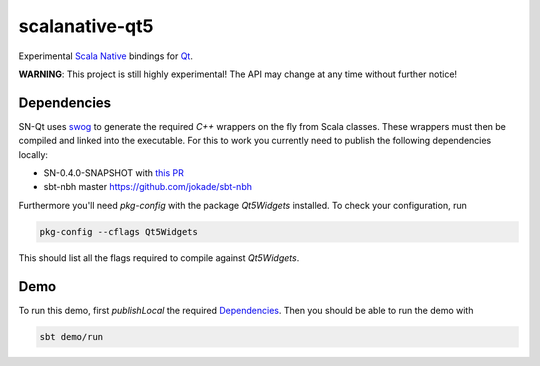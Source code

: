 ===============
scalanative-qt5
===============

Experimental `Scala Native <https://www.scala-native.org>`_ bindings for `Qt <https://www.qt.io>`_.

**WARNING**: This project is still highly experimental! The API may change at any time without further notice!

Dependencies
------------
SN-Qt uses `swog <https://github.com/jokade/swog>`_ to generate the required `C++` wrappers on the fly from Scala classes.
These wrappers must then be compiled and linked into the executable. For this to work you currently need to publish the following dependencies locally:

* SN-0.4.0-SNAPSHOT with `this PR <https://github.com/scala-native/scala-native/pull/1632>`_
* sbt-nbh master `<https://github.com/jokade/sbt-nbh>`_

Furthermore you'll need `pkg-config` with the package `Qt5Widgets` installed. To check your configuration, run

.. code::

  pkg-config --cflags Qt5Widgets
  
This should list all the flags required to compile against `Qt5Widgets`.

Demo
----
.. image:: docs/images/editor.png

To run this demo, first `publishLocal` the required Dependencies_.
Then you should be able to run the demo with

.. code::

  sbt demo/run
